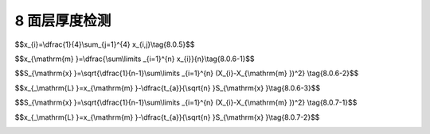 8 面层厚度检测
==============================

.. raw:: html

  <h2 id="test111">8 面层厚度检测</h2>



 <p style="text-align:justify "><a href="#id8.0.1"> 8.0.1</a> <span id="id8.0.1"> 面层厚度应通过钻取垂直贯穿于混凝土面层的芯样或钻孔测定。</span></p>
 <p style="text-align:justify "><a href="#id8.0.2"> 8.0.2</a> <span id="id8.0.2"> 除验证性检测外，单个道路样本长度不宜大于100 m ；单个堆场样本面积不宜大于500<sub>2</sup>。</span></p>
 <p style="text-align:justify "><a href="#id8.0.3"> 8.0.3</a> <span id="id8.0.3"> 每个样本应至少布置3个钻孔测点，且应均匀分布。</span></p>
 <p style="text-align:justify "><a href="#id8.0.4"> 8.0.4</a> <span id="id8.0.4"> 钻孔宜采用钻头直径为50 mm以上的钻芯机。</span></p>
 <p style="text-align:justify "><a href="#id8.0.5"> 8.0.5</a> <span id="id8.0.5"> 面层厚度测定应符合下列规定：</span></p>
 <ol>
  <li>取出芯样，找出芯样或孔壁面层与下层的分界面；</li>
  <li>用钢板尺、游标卡尺或深度游标卡尺沿圆周对称的十字方向四处，量测芯样表面至下层界面的高度或孔壁表面边缘至下层界面的高度，按<a href="#ideq8.0.5">式(8.0.5)</a><span id="ideq8.0.5">计算得到该测点混凝土面层厚度。</li>
 </ol>

$$x_{i}=\\dfrac{1}{4}\\sum_{j=1}^{4} x_{i,j}\\tag{8.0.5}$$

.. raw:: html

 <table border="0" style="font-family:times new roman" id="gongshi">
 <tr>
 <td width="50px" align='center' id="eqzs">式中</td>
 <td width="30px" align='left' id="eqzs"><i>x</i><sub>i</sub></td>
 <td width="40px" align='left' id="eqzs">——</td>
 <td id="eqzs">第<i>i</i>测点面层厚度（mm），精确至0.5 mm；</td>
 </tr>
 <tr>
 <td id="eqzs"> </td>
 <td id="eqzs"><i>x</i><sub><i>x,j</i></sub></td>
 <td id="eqzs">——</td>
 <td id="eqzs">第<i>i</i>测点第<i>j</i>处面层厚度（mm），精确至1 mm。</td>
 </tr>
 </table>
 <p></p>



 <p style="text-align:justify "><a href="#id8.0.6"> 8.0.6</a> <span id="id8.0.6"> 面层厚度平均值和标准差应按<a href="#ideq8.0.6.1">式(8.0.6-1)</a><span id="ideq8.0.6.1">和<a href="#ideq8.0.6.2">式(8.0.6-2)</a><span id="ideq8.0.6.2">计算，面层厚度代表值应按<a href="#ideq8.0.6.3">式(8.0.6-3)</a><span id="ideq8.0.6.3">计算。</span></p>
 
$$x_{\\mathrm{m} }=\\dfrac{\\sum\\limits _{i=1}^{n} x_{i}}{n}\\tag{8.0.6-1}$$

$$S_{\\mathrm{x} }=\\sqrt{\\dfrac{1}{n-1}\\sum\\limits _{i=1}^{n} (X_{i}-X_{\\mathrm{m} })^2} \\tag{8.0.6-2}$$ 

$$x_{_\\mathrm{L} }=x_{\\mathrm{m} }-\\dfrac{t_{a}}{\\sqrt{n} }S_{\\mathrm{x} }\\tag{8.0.6-3}$$ 

.. raw:: html

 <table border="0" style="font-family:times new roman" id="gongshi">
 <tr>
 <td width="50px" align='center' id="eqzs">式中</td>
 <td width="30px" align='left' id="eqzs"><i>x</i><sub>m</sub></td>
 <td width="40px" align='left' id="eqzs">——</td>
 <td id="eqzs">面层厚度平均值（mm），精确至0.5 mm；</td>
 </tr>
 <tr>
 <td id="eqzs"> </td>
 <td id="eqzs"><i>x</i><sub><i>i</i></sub></td>
 <td id="eqzs">——</td>
 <td id="eqzs">第<i>i</i>测点面层厚度（mm），精确至0.5 mm。</td>
 </tr>
 <tr>
 <td id="eqzs"> </td>
 <td id="eqzs"><i>n</i></td>
 <td id="eqzs">——</td>
 <td id="eqzs">测点数；</td>
 </tr>
 <tr>
 <td id="eqzs"> </td>
 <td id="eqzs"><i>S</i><sub><i>x</i></sub></td>
 <td id="eqzs">——</td>
 <td id="eqzs">面层厚度标准差（mm），精确至0.5 mm；</td>
 </tr>
 <tr>
 <td id="eqzs"> </td>
 <td id="eqzs"><i>x</i><sub><i>L</i></sub></td>
 <td id="eqzs">——</td>
 <td id="eqzs">面层厚度代表值（mm），精确至0.5 mm；</td>
 </tr>
 <tr>
 <td id="eqzs"> </td>
 <td id="eqzs"><i>t</i><sub><i>a</i></sub></td>
 <td id="eqzs">——</td>
 <td id="eqzs">t分布表的系数，<math xmlns="http://www.w3.org/1998/Math/MathML" ><msub><mi>t</mi><mrow><mrow><mi mathvariant="normal">a</mi></mrow></mrow></msub><mrow><mo>/</mo></mrow><msqrt><mi>n</mi></msqrt></math>可按附表M取值。</td>
 </tr>    
 </table>
 <p></p>
 
 <p style="text-align:justify "><a href="#id8.0.7"> 8.0.7</a> <span id="id8.0.7"> 面层厚度代表值和最小面层厚度满足<a href="#ideq8.0.7.1">式(8.0.7-1)</a><span id="ideq8.0.7.1">和<a href="#ideq8.0.7.2">式(8.0.7-2)</a><span id="ideq8.0.7.2">的要求时，面层厚度可判为合格，反之，判为不合格。</span></p>

$$S_{\\mathrm{x} }=\\sqrt{\\dfrac{1}{n-1}\\sum\\limits _{i=1}^{n} (X_{i}-X_{\\mathrm{m} })^2} \\tag{8.0.7-1}$$ 

$$x_{_\\mathrm{L} }=x_{\\mathrm{m} }-\\dfrac{t_{a}}{\\sqrt{n} }S_{\\mathrm{x} }\\tag{8.0.7-2}$$ 

.. raw:: html

 <table border="0" style="font-family:times new roman" id="gongshi">
 <tr>
 <td width="50px" align='center' id="eqzs">式中</td>
 <td width="30px" align='left' id="eqzs"><i>x</i><sub>L</sub></td>
 <td width="40px" align='left' id="eqzs">——</td>
 <td id="eqzs">面层厚度代表值（mm），精确至0.5 mm；</td>
 </tr>
 <tr>
 <td id="eqzs"> </td>
 <td id="eqzs"><i>x</i><sub>s</sub></td>
 <td id="eqzs">——</td>
 <td id="eqzs">设计面层厚度（mm）；</td>
 </tr>
 <tr>
 <td id="eqzs"> </td>
 <td id="eqzs"><i>Δ</i></td>
 <td id="eqzs">——</td>
 <td id="eqzs">面层厚度允许负偏差（mm），对道路、堆场Δ取-5 mm;；</td>
 </tr>
 <tr>
 <td id="eqzs"> </td>
 <td id="eqzs"><i>x</i><sub>min</sub></td>
 <td id="eqzs">——</td>
 <td id="eqzs">面层厚度最小值（mm），精确至0.5 mm；</td>
 </tr>
 </table>
 <p></p>

:math:`\ `  
